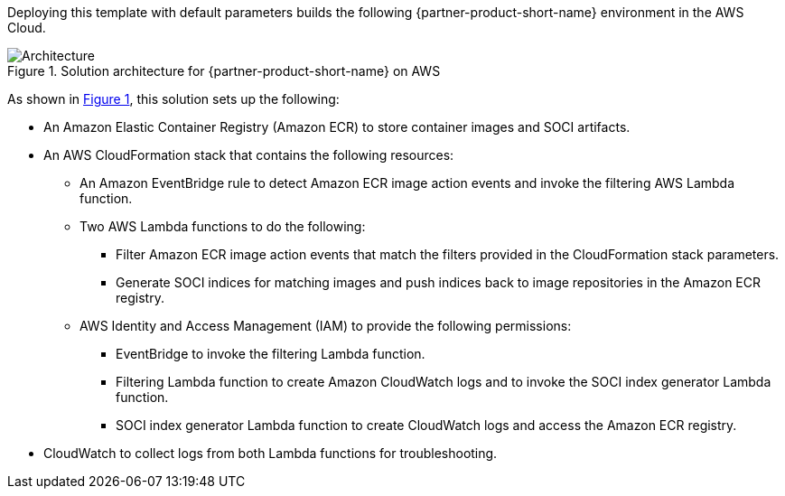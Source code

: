 :xrefstyle: short

Deploying this template with default parameters builds the following {partner-product-short-name} environment in the
AWS Cloud.

// Replace this example diagram with your own. Follow our wiki guidelines: https://w.amazon.com/bin/view/AWS_Quick_Starts/Process_for_PSAs/#HPrepareyourarchitecturediagram. Upload your source PowerPoint file to the GitHub {deployment name}/docs/images/ directory in its repository.

[#architecture1]
.Solution architecture for {partner-product-short-name} on AWS
image::../docs/deployment_guide/images/aws_cfn_soci_index_builder_architecture_diagram.png[Architecture]

As shown in <<architecture1>>, this solution sets up the following:

* An Amazon Elastic Container Registry (Amazon ECR) to store container images and SOCI artifacts.
* An AWS CloudFormation stack that contains the following resources:
** An Amazon EventBridge rule to detect Amazon ECR image action events and invoke the filtering AWS Lambda function.
** Two AWS Lambda functions to do the following:
*** Filter Amazon ECR image action events that match the filters provided in the CloudFormation stack parameters.
*** Generate SOCI indices for matching images and push indices back to image repositories in the Amazon ECR registry.
** AWS Identity and Access Management (IAM) to provide the following permissions:
*** EventBridge to invoke the filtering Lambda function.
*** Filtering Lambda function to create Amazon CloudWatch logs and to invoke the SOCI index generator Lambda function.
*** SOCI index generator Lambda function to create CloudWatch logs and access the Amazon ECR registry.
* CloudWatch to collect logs from both Lambda functions for troubleshooting.
